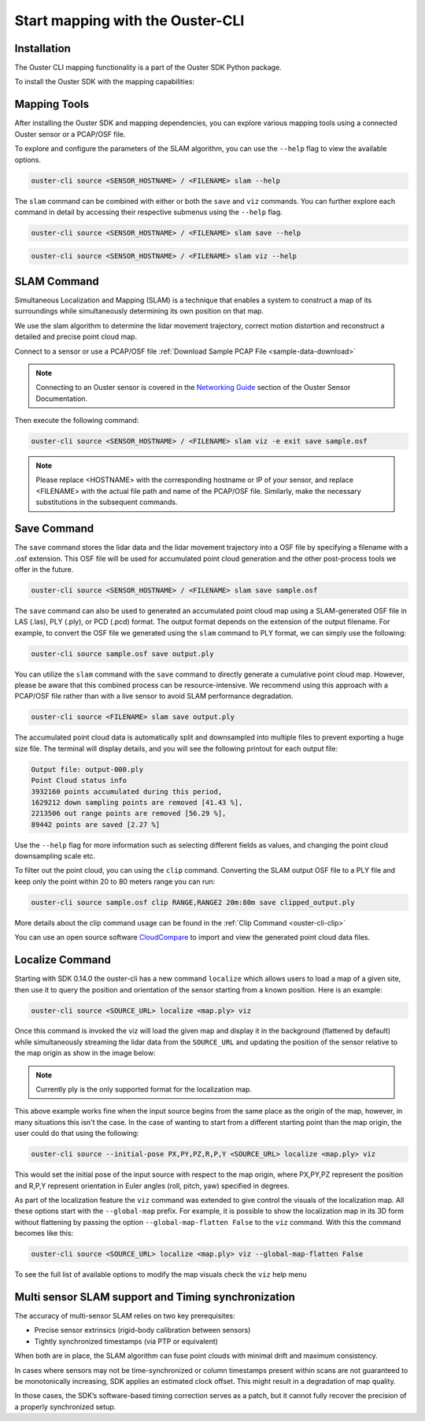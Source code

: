 Start mapping with the Ouster-CLI
=================================


.. _ouster-cli-mapping:


Installation
------------

The Ouster CLI mapping functionality is a part of the Ouster SDK Python
package.

To install the Ouster SDK with the mapping capabilities:

.. tabs::

    .. code-tab:: console Linux/macOS

        $ python3 install ouster-sdk

    .. code-tab:: powershell Windows x64

        PS > py -3 install ouster-sdk


Mapping Tools
-------------

After installing the Ouster SDK and mapping dependencies, you can explore various mapping tools
using a connected Ouster sensor or a PCAP/OSF file.

To explore and configure the parameters of the SLAM algorithm, you can use the ``--help`` flag
to view the available options.

.. code:: bash

        ouster-cli source <SENSOR_HOSTNAME> / <FILENAME> slam --help

The ``slam`` command can be combined with either or both the ``save`` and ``viz`` commands.
You can further explore each command in detail by accessing their respective submenus
using the ``--help`` flag.

.. code:: bash

        ouster-cli source <SENSOR_HOSTNAME> / <FILENAME> slam save --help

.. code:: bash

        ouster-cli source <SENSOR_HOSTNAME> / <FILENAME> slam viz --help


SLAM Command
------------

Simultaneous Localization and Mapping (SLAM) is a technique that enables a system to construct
a map of its surroundings while simultaneously determining its own position on that map.

We use the slam algorithm to determine the lidar movement trajectory, correct motion
distortion and reconstruct a detailed and precise point cloud map.

Connect to a sensor or use a PCAP/OSF file :ref:`Download Sample PCAP File <sample-data-download>`

.. note::

        Connecting to an Ouster sensor is covered in the `Networking Guide`_ section of the Ouster
        Sensor Documentation.

Then execute the following command:

.. code:: bash

        ouster-cli source <SENSOR_HOSTNAME> / <FILENAME> slam viz -e exit save sample.osf

.. note::

        Please replace <HOSTNAME> with the corresponding hostname or IP of your sensor, and replace
        <FILENAME> with the actual file path and name of the PCAP/OSF file. Similarly, make the
        necessary substitutions in the subsequent commands.


Save Command
------------

The ``save`` command stores the lidar data and the lidar movement trajectory into a OSF file by
specifying a filename with a .osf extension. This OSF file will be used for accumulated point
cloud generation and the other post-process tools we offer in the future.

.. code:: bash

        ouster-cli source <SENSOR_HOSTNAME> / <FILENAME> slam save sample.osf

The ``save`` command can also be used to generated an accumulated point cloud map using a
SLAM-generated OSF file in LAS (.las), PLY (.ply), or PCD (.pcd) format.
The output format depends on the extension of the output filename.
For example, to convert the OSF file we generated using the ``slam`` command to PLY format,
we can simply use the following:

.. code:: bash

        ouster-cli source sample.osf save output.ply

You can utilize the ``slam`` command with the ``save`` command to directly generate a cumulative
point cloud map. However, please be aware that this combined process can be resource-intensive.
We recommend using this approach with a PCAP/OSF file rather than with a live sensor to avoid
SLAM performance degradation.

.. code:: bash

        ouster-cli source <FILENAME> slam save output.ply

The accumulated point cloud data is automatically split and downsampled into multiple files to
prevent exporting a huge size file. The terminal will display details, and you will see the
following printout for each output file:

.. code:: bash

        Output file: output-000.ply
        Point Cloud status info
        3932160 points accumulated during this period,
        1629212 down sampling points are removed [41.43 %],
        2213506 out range points are removed [56.29 %],
        89442 points are saved [2.27 %]


Use the ``--help`` flag for more information such as selecting different fields as values,
and changing the point cloud downsampling scale etc.

To filter out the point cloud, you can using the ``clip`` command. Converting the SLAM output OSF
file to a PLY file and keep only the point within 20 to 80 meters range you can run:

.. code:: bash

        ouster-cli source sample.osf clip RANGE,RANGE2 20m:80m save clipped_output.ply

More details about the clip command usage can be found in the :ref:`Clip Command <ouster-cli-clip>`

You can use an open source software `CloudCompare`_ to import and view the generated point cloud
data files.


Localize Command
----------------
Starting with SDK 0.14.0 the ouster-cli has a new command ``localize`` which allows users to load a
map of a given site, then use it to query the position and orientation of the sensor starting from
a known position. Here is an example:

.. code:: bash

        ouster-cli source <SOURCE_URL> localize <map.ply> viz

Once this command is invoked the viz will load the given map and display it in the background (flattened
by default) while simultaneously streaming the lidar data from the ``SOURCE_URL`` and updating the
position of the sensor relative to the map origin as show in the image below:

.. figure:: /images/localization-map-main.png


.. note::

        Currently ply is the only supported format for the localization map.

This above example works fine when the input source begins from the same place as the origin of the map,
however, in many situations this isn't the case. In the case of wanting to start from a different
starting point than the map origin, the user could do that using the following:

.. code:: bash

        ouster-cli source --initial-pose PX,PY,PZ,R,P,Y <SOURCE_URL> localize <map.ply> viz

This would set the initial pose of the input source with respect to the map origin, where PX,PY,PZ
represent the position and R,P,Y represent orientation in Euler angles (roll, pitch, yaw)
specified in degrees.

As part of the localization feature the ``viz`` command was extended to give control the visuals of the
localization map. All these options start with the ``--global-map`` prefix. For example, it is possible
to show the localization map in its 3D form without flattening by passing the option
``--global-map-flatten False`` to the ``viz`` command. With this the command becomes like this:

.. code:: bash

        ouster-cli source <SOURCE_URL> localize <map.ply> viz --global-map-flatten False

To see the full list of available options to modify the map visuals check the ``viz`` help menu

.. _Networking Guide: https://static.ouster.dev/sensor-docs/image_route1/image_route3/networking_guide/networking_guide.html

.. _CloudCompare: https://www.cloudcompare.org/

Multi sensor SLAM support and Timing synchronization
----------------------------------------------------

The accuracy of multi-sensor SLAM relies on two key prerequisites:

- Precise sensor extrinsics (rigid-body calibration between sensors)
- Tightly synchronized timestamps (via PTP or equivalent)

When both are in place, the SLAM algorithm can fuse point clouds with minimal drift and maximum consistency. 

In cases where sensors may not be time-synchronized or column timestamps present within scans are not guaranteed to be monotonically increasing,
SDK applies an estimated clock offset. This might result in a degradation of map quality. 

In those cases, the SDK’s software-based timing correction serves as a patch, but it cannot fully recover the precision of a properly synchronized setup.